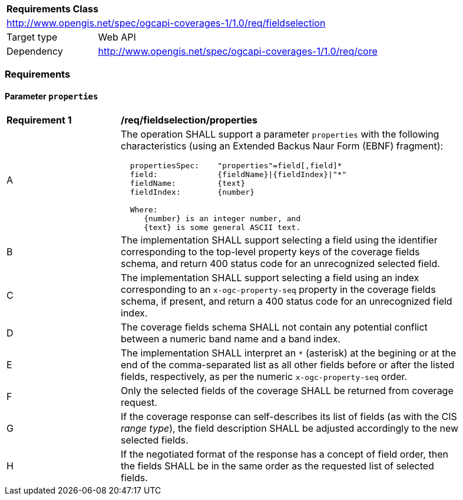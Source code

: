 [[rc_table_fieldselection]]
[cols="1,4",width="90%"]
|===
2+|*Requirements Class*
2+|http://www.opengis.net/spec/ogcapi-coverages-1/1.0/req/fieldselection
|Target type |Web API
|Dependency  |http://www.opengis.net/spec/ogcapi-coverages-1/1.0/req/core
|===

=== Requirements

==== Parameter `properties`

[[req_fieldselection-properties]]
[width="90%",cols="2,6a"]
|===
^|*Requirement {counter:req-id}* |*/req/fieldselection/properties*
^|A |The operation SHALL support a parameter `properties` with the following characteristics (using an Extended Backus Naur Form (EBNF) fragment):

[source,EBNF]
----
  propertiesSpec:    "properties"=field[,field]*
  field:             {fieldName}\|{fieldIndex}\|"*"
  fieldName:         {text}
  fieldIndex:        {number}

  Where:
     {number} is an integer number, and
     {text} is some general ASCII text.
----

^|B |The implementation SHALL support selecting a field using the identifier corresponding to the top-level property keys of the coverage fields schema, and return 400 status code for an unrecognized selected field.
^|C |The implementation SHALL support selecting a field using an index corresponding to an `x-ogc-property-seq` property in the coverage fields schema, if present, and return a 400 status code for an unrecognized field index.
^|D |The coverage fields schema SHALL not contain any potential conflict between a numeric band name and a band index.
^|E |The implementation SHALL interpret an `*` (asterisk) at the begining or at the end of the comma-separated list as all other fields before or after the listed fields, respectively, as per the numeric `x-ogc-property-seq` order.
^|F |Only the selected fields of the coverage SHALL be returned from coverage request.
^|G |If the coverage response can self-describes its list of fields (as with the CIS _range type_), the field description SHALL be adjusted accordingly to the new selected fields.
^|H |If the negotiated format of the response has a concept of field order, then the fields SHALL be in the same order as the requested list of selected fields.
|===
